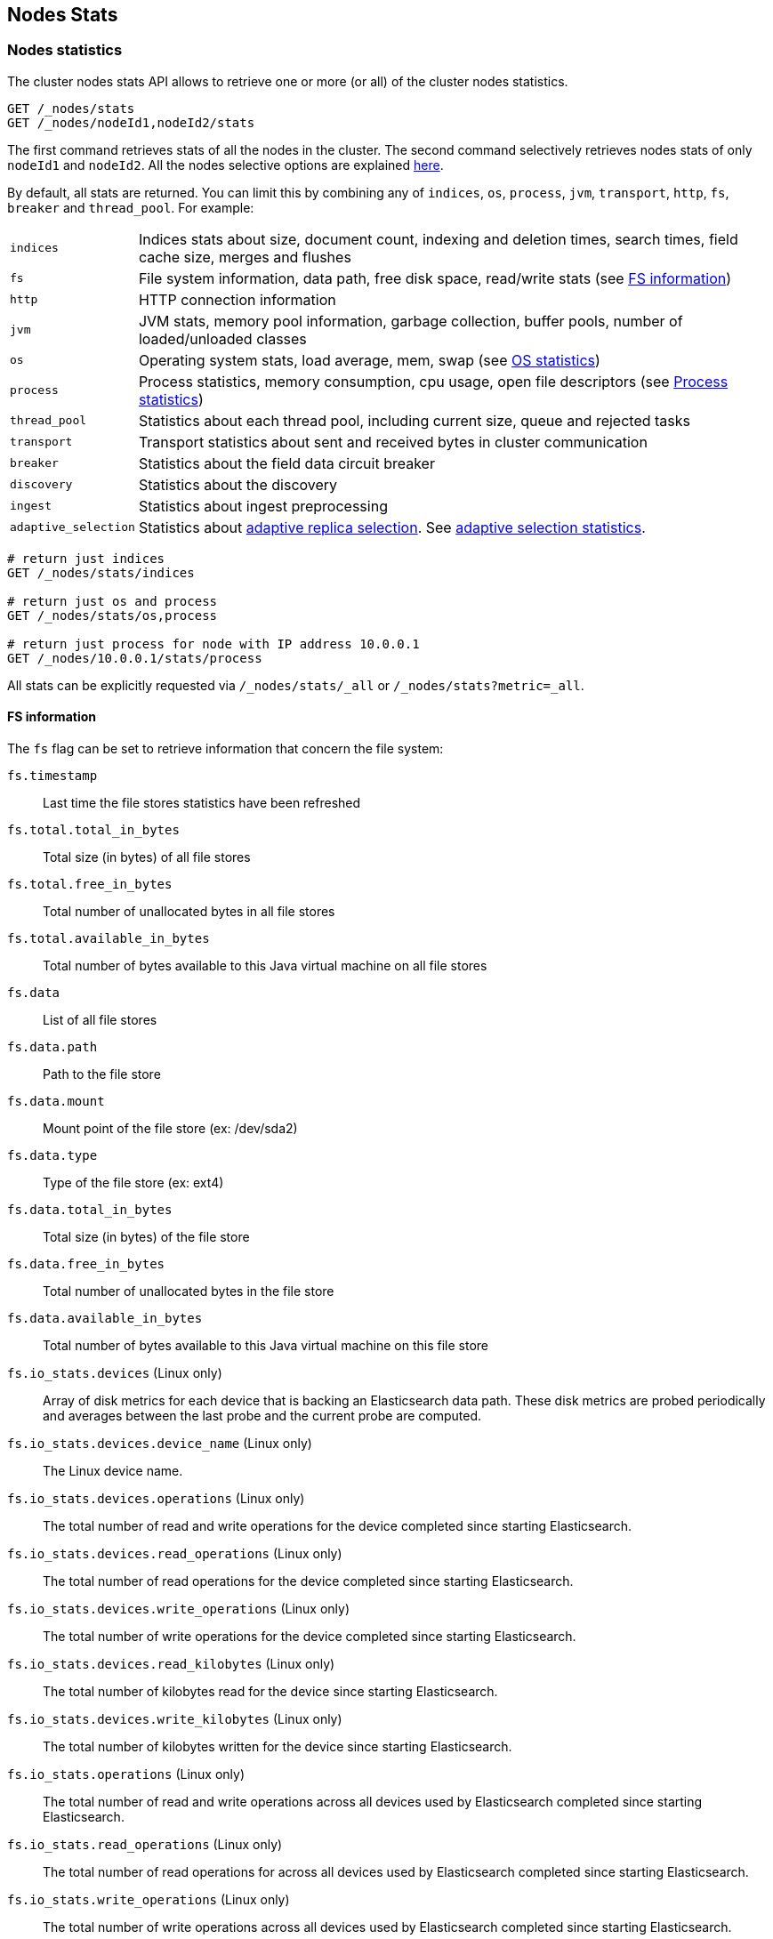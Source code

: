 [[cluster-nodes-stats]]
== Nodes Stats

[float]
=== Nodes statistics

The cluster nodes stats API allows to retrieve one or more (or all) of
the cluster nodes statistics.

[source,js]
--------------------------------------------------
GET /_nodes/stats
GET /_nodes/nodeId1,nodeId2/stats
--------------------------------------------------
// CONSOLE

The first command retrieves stats of all the nodes in the cluster. The
second command selectively retrieves nodes stats of only `nodeId1` and
`nodeId2`. All the nodes selective options are explained
<<cluster-nodes,here>>.

By default, all stats are returned. You can limit this by combining any
of `indices`, `os`, `process`, `jvm`, `transport`, `http`,
`fs`, `breaker` and `thread_pool`. For example:

[horizontal]
`indices`::
  Indices stats about size, document count, indexing and
  deletion times, search times, field cache size, merges and flushes

`fs`::
  File system information, data path, free disk space, read/write
  stats (see <<fs-info,FS information>>)

`http`::
  HTTP connection information

`jvm`::
  JVM stats, memory pool information, garbage collection, buffer
  pools, number of loaded/unloaded classes

`os`::
  Operating system stats, load average, mem, swap
  (see <<os-stats,OS statistics>>)

`process`::
  Process statistics, memory consumption, cpu usage, open
  file descriptors (see <<process-stats,Process statistics>>)

`thread_pool`::
  Statistics about each thread pool, including current
  size, queue and rejected tasks

`transport`::
  Transport statistics about sent and received bytes in
  cluster communication

`breaker`::
  Statistics about the field data circuit breaker

`discovery`::
  Statistics about the discovery

`ingest`::
  Statistics about ingest preprocessing

`adaptive_selection`::
  Statistics about <<search-adaptive-replica,adaptive replica selection>>. See
  <<adaptive-selection-stats,adaptive selection statistics>>.

[source,js]
--------------------------------------------------
# return just indices
GET /_nodes/stats/indices

# return just os and process
GET /_nodes/stats/os,process

# return just process for node with IP address 10.0.0.1
GET /_nodes/10.0.0.1/stats/process
--------------------------------------------------
// CONSOLE

All stats can be explicitly requested via `/_nodes/stats/_all` or `/_nodes/stats?metric=_all`.

[float]
[[fs-info]]
==== FS information

The `fs` flag can be set to retrieve
information that concern the file system:

`fs.timestamp`::
  Last time the file stores statistics have been refreshed

`fs.total.total_in_bytes`::
  Total size (in bytes) of all file stores

`fs.total.free_in_bytes`::
  Total number of unallocated bytes in all file stores

`fs.total.available_in_bytes`::
  Total number of bytes available to this Java virtual machine on all file stores

`fs.data`::
  List of all file stores

`fs.data.path`::
  Path to the file store

`fs.data.mount`::
  Mount point of the file store (ex: /dev/sda2)

`fs.data.type`::
  Type of the file store (ex: ext4)

`fs.data.total_in_bytes`::
  Total size (in bytes) of the file store

`fs.data.free_in_bytes`::
  Total number of unallocated bytes in the file store

`fs.data.available_in_bytes`::
  Total number of bytes available to this Java virtual machine on this file store

`fs.io_stats.devices` (Linux only)::
    Array of disk metrics for each device that is backing an
    Elasticsearch data path. These disk metrics are probed periodically
    and averages between the last probe and the current probe are
    computed.

`fs.io_stats.devices.device_name` (Linux only)::
    The Linux device name.

`fs.io_stats.devices.operations` (Linux only)::
    The total number of read and write operations for the device
    completed since starting Elasticsearch.

`fs.io_stats.devices.read_operations` (Linux only)::
    The total number of read operations for the device completed since
    starting Elasticsearch.

`fs.io_stats.devices.write_operations` (Linux only)::
    The total number of write operations for the device completed since
    starting Elasticsearch.

`fs.io_stats.devices.read_kilobytes` (Linux only)::
    The total number of kilobytes read for the device since starting
    Elasticsearch.

`fs.io_stats.devices.write_kilobytes` (Linux only)::
    The total number of kilobytes written for the device since
    starting Elasticsearch.

`fs.io_stats.operations` (Linux only)::
    The total number of read and write operations across all devices
    used by Elasticsearch completed since starting Elasticsearch.

`fs.io_stats.read_operations` (Linux only)::
    The total number of read operations for across all devices used by
    Elasticsearch completed since starting Elasticsearch.

`fs.io_stats.write_operations` (Linux only)::
    The total number of write operations across all devices used by
    Elasticsearch completed since starting Elasticsearch.

`fs.io_stats.read_kilobytes` (Linux only)::
    The total number of kilobytes read across all devices used by
    Elasticsearch since starting Elasticsearch.

`fs.io_stats.write_kilobytes` (Linux only)::
    The total number of kilobytes written across all devices used by
    Elasticsearch since starting Elasticsearch.

[float]
[[os-stats]]
==== Operating System statistics

The `os` flag can be set to retrieve statistics that concern
the operating system:

`os.timestamp`::
  Last time the operating system statistics have been refreshed

`os.cpu.percent`::
    Recent CPU usage for the whole system, or -1 if not supported

`os.cpu.load_average.1m`::
    One-minute load average on the system (field is not present if
    one-minute load average is not available)
`os.cpu.load_average.5m`::
    Five-minute load average on the system (field is not present if
    five-minute load average is not available)
`os.cpu.load_average.15m`::
    Fifteen-minute load average on the system (field is not present if
    fifteen-minute load average is not available)

`os.mem.total_in_bytes`::
  Total amount of physical memory in bytes

`os.mem.free_in_bytes`::
  Amount of free physical memory in bytes

`os.mem.free_percent`::
  Percentage of free memory

`os.mem.used_in_bytes`::
  Amount of used physical memory in bytes

`os.mem.used_percent`::
  Percentage of used memory

`os.swap.total_in_bytes`::
  Total amount of swap space in bytes

`os.swap.free_in_bytes`::
  Amount of free swap space in bytes

`os.swap.used_in_bytes`::
  Amount of used swap space in bytes

`os.cgroup.cpuacct.control_group` (Linux only)::
    The `cpuacct` control group to which the Elasticsearch process
    belongs

`os.cgroup.cpuacct.usage_nanos` (Linux only)::
    The total CPU time (in nanoseconds) consumed by all tasks in the
    same cgroup as the Elasticsearch process

`os.cgroup.cpu.control_group` (Linux only)::
    The `cpu` control group to which the Elasticsearch process belongs

`os.cgroup.cpu.cfs_period_micros` (Linux only)::
    The period of time (in microseconds) for how regularly all tasks in
    the same cgroup as the Elasticsearch process should have their
    access to CPU resources reallocated.

`os.cgroup.cpu.cfs_quota_micros` (Linux only)::
    The total amount of time (in microseconds) for which all tasks in
    the same cgroup as the Elasticsearch process can run during one
    period `os.cgroup.cpu.cfs_period_micros`

`os.cgroup.cpu.stat.number_of_elapsed_periods` (Linux only)::
    The number of reporting periods (as specified by
    `os.cgroup.cpu.cfs_period_micros`) that have elapsed

`os.cgroup.cpu.stat.number_of_times_throttled` (Linux only)::
    The number of times all tasks in the same cgroup as the
    Elasticsearch process have been throttled.

`os.cgroup.cpu.stat.time_throttled_nanos` (Linux only)::
    The total amount of time (in nanoseconds) for which all tasks in
    the same cgroup as the Elasticsearch process have been throttled.

`os.cgroup.memory.control_group` (Linux only)::
    The `memory` control group to which the Elasticsearch process
    belongs

`os.cgroup.memory.limit_in_bytes` (Linux only)::
    The maximum amount of user memory (including file cache) allowed
    for all tasks in the same cgroup as the Elasticsearch process.
    This value can be too big to store in a `long`, so is returned as
    a string so that the value returned can exactly match what the
    underlying operating system interface returns. Any value that is
    too large to parse into a `long` almost certainly means no limit
    has been set for the cgroup.

`os.cgroup.memory.usage_in_bytes` (Linux only)::
    The total current memory usage by processes in the cgroup (in bytes)
    by all tasks in the same cgroup as the Elasticsearch process.
    This value is stored as a string for consistency with
    `os.cgroup.memory.limit_in_bytes`.

NOTE: For the cgroup stats to be visible, cgroups must be compiled into
the kernel, the `cpu` and `cpuacct` cgroup subsystems must be
configured and stats must be readable from `/sys/fs/cgroup/cpu`
and `/sys/fs/cgroup/cpuacct`.

[float]
[[process-stats]]
==== Process statistics

The `process` flag can be set to retrieve statistics that concern
the current running process:

`process.timestamp`::
  Last time the process statistics have been refreshed

`process.open_file_descriptors`::
  Number of opened file descriptors associated with the current process, or -1 if not supported

`process.max_file_descriptors`::
  Maximum number of file descriptors allowed on the system, or -1 if not supported

`process.cpu.percent`::
  CPU usage in percent, or -1 if not known at the time the stats are computed

`process.cpu.total_in_millis`::
  CPU time (in milliseconds) used by the process on which the Java virtual machine is running, or -1 if not supported

`process.mem.total_virtual_in_bytes`::
  Size in bytes of virtual memory that is guaranteed to be available to the running process

[float]
[[node-indices-stats]]
=== Indices statistics

You can get information about indices stats on `node`, `indices`, or `shards` level.

[source,js]
--------------------------------------------------
# Fielddata summarised by node
GET /_nodes/stats/indices/fielddata?fields=field1,field2

# Fielddata summarised by node and index
GET /_nodes/stats/indices/fielddata?level=indices&fields=field1,field2

# Fielddata summarised by node, index, and shard
GET /_nodes/stats/indices/fielddata?level=shards&fields=field1,field2

# You can use wildcards for field names
GET /_nodes/stats/indices/fielddata?fields=field*
--------------------------------------------------
// CONSOLE

Supported metrics are:

* `completion`
* `docs`
* `fielddata`
* `flush`
* `get`
* `indexing`
* `merge`
* `query_cache`
* `recovery`
* `refresh`
* `request_cache`
* `search`
* `segments`
* `store`
* `translog`
* `warmer`

[float]
[[search-groups]]
=== Search groups

You can get statistics about search groups for searches executed
on this node.

[source,js]
--------------------------------------------------
# All groups with all stats
GET /_nodes/stats?groups=_all

# Some groups from just the indices stats
GET /_nodes/stats/indices?groups=foo,bar
--------------------------------------------------
// CONSOLE

[float]
[[ingest-stats]]
=== Ingest statistics

The `ingest` flag can be set to retrieve statistics that concern ingest:

`ingest.total.count`::
  The total number of document ingested during the lifetime of this node

`ingest.total.time_in_millis`::
  The total time spent on ingest preprocessing documents during the lifetime of this node

`ingest.total.current`::
  The total number of documents currently being ingested.

`ingest.total.failed`::
  The total number ingest preprocessing operations failed during the lifetime of this node

On top of these overall ingest statistics, these statistics are also provided on a per pipeline basis.

[float]
[[adaptive-selection-stats]]
=== Adaptive selection statistics

The `adaptive_selection` flag can be set to retrieve statistics that concern
<<search-adaptive-replica,adaptive replica selection>>. These statistics are
keyed by node. For each node:

`adaptive_selection.outgoing_searches`::
  The number of outstanding search requests from the node these stats are for to
  the keyed node.

`avg_queue_size`::
  The exponentially weighted moving average queue size of search requests on the
  keyed node.

`avg_service_time_ns`::
  The exponentially weighted moving average service time of search requests on
  the keyed node.

`avg_response_time_ns`::
  The exponentially weighted moving average response time of search requests on
  the keyed node.

`rank`::
  The rank of this node; used for shard selection when routing search requests.
